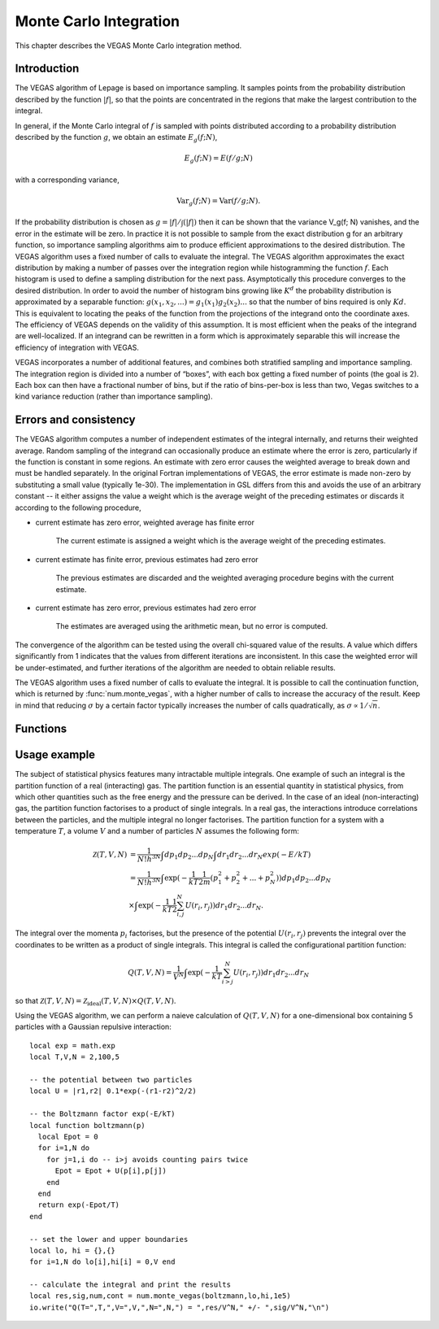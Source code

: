 .. highlight:: lua
.. _monte-vegas:

Monte Carlo Integration
=======================

This chapter describes the VEGAS Monte Carlo integration method. 

Introduction
------------

The VEGAS algorithm of Lepage is based on importance sampling. It samples points from the probability distribution described by the function :math:`|f|`, so that the points are concentrated in the regions that make the largest contribution to the integral.

In general, if the Monte Carlo integral of :math:`f` is sampled with points distributed according to a probability distribution described by the function :math:`g`, we obtain an estimate :math:`E_g(f; N)`,

.. math::
      E_g(f; N) = E(f/g; N)

with a corresponding variance,

.. math::
     \textrm{Var}_g(f; N) = \textrm{Var}(f/g; N).

If the probability distribution is chosen as :math:`g = |f|/\int(|f|)` then it can be shown that the variance V_g(f; N) vanishes, and the error in the estimate will be zero. In practice it is not possible to sample from the exact distribution g for an arbitrary function, so importance sampling algorithms aim to produce efficient approximations to the desired distribution.
The VEGAS algorithm uses a fixed number of calls to evaluate the integral. 
The VEGAS algorithm approximates the exact distribution by making a number of passes over the integration region while histogramming the function :math:`f`. Each histogram is used to define a sampling distribution for the next pass. Asymptotically this procedure converges to the desired distribution. In order to avoid the number of histogram bins growing like :math:`K^d` the probability distribution is approximated by a separable function: :math:`g(x_1, x_2, ...) = g_1(x_1) g_2(x_2) ...` so that the number of bins required is only :math:`Kd`. This is equivalent to locating the peaks of the function from the projections of the integrand onto the coordinate axes. The efficiency of VEGAS depends on the validity of this assumption. It is most efficient when the peaks of the integrand are well-localized. If an integrand can be rewritten in a form which is approximately separable this will increase the efficiency of integration with VEGAS.

VEGAS incorporates a number of additional features, and combines both stratified sampling and importance sampling. The integration region is divided into a number of “boxes”, with each box getting a fixed number of points (the goal is 2). Each box can then have a fractional number of bins, but if the ratio of bins-per-box is less than two, Vegas switches to a kind variance reduction (rather than importance sampling).

Errors and consistency
----------------------

The VEGAS algorithm computes a number of independent estimates of the integral internally, and returns their weighted average. Random sampling of the integrand can occasionally produce an estimate where the error is zero, particularly if the function is constant in some regions. An estimate with zero error causes the weighted average to break down and must be handled separately. In the original Fortran implementations of VEGAS, the error estimate is made non-zero by substituting a small value (typically 1e-30). The implementation in GSL differs from this and avoids the use of an arbitrary constant -- it either assigns the value a weight which is the average weight of the preceding estimates or discards it according to the following procedure,

* current estimate has zero error, weighted average has finite error

    The current estimate is assigned a weight which is the average weight of the preceding estimates.
* current estimate has finite error, previous estimates had zero error

    The previous estimates are discarded and the weighted averaging procedure begins with the current estimate. 
* current estimate has zero error, previous estimates had zero error
    
    The estimates are averaged using the arithmetic mean, but no error is computed.

The convergence of the algorithm can be tested using the overall chi-squared value of the results. A value which differs significantly from 1 indicates that the values from different iterations are inconsistent. In this case the weighted error will be under-estimated, and further iterations of the algorithm are needed to obtain reliable results.

The VEGAS algorithm uses a fixed number of calls to evaluate the integral. It is possible to call the continuation function, which is returned by :func:`num.monte_vegas`, with a higher number of calls to increase the accuracy of the result. Keep in mind that reducing :math:`\sigma` by a certain factor typically increases the number of calls quadratically, as :math:`\sigma \propto 1/\sqrt{n}`.

Functions
---------

.. module:: num

.. function:: monte_vegas(f, a, b[, calls, r, chi_dev])

   Use the VEGAS Monte Carlo algorithm to integrate the function ``f`` over the dim-dimensional hypercubic region defined by the lower and upper limits in the vectors ``a`` and ``b``. The integration uses a fixed number of function calls ``calls``, and obtains random sampling points using the :mod:`rng` random number generator ``r``. The results of the integration are based on a weighted average of five independent samples. ``chi_dev`` is the tolerated deviation from 1 of the chi-squared per degree of freedom for the weighted average. This quantity must be consistent with 1 for the weighted average to be reliable.
   The function returns the result of the integration, the error estimate and the number of runs needed to reach the desired chi-squared. The fourth return value is a continuation function that takes a number of calls as an argument. This function can be invoked to recalculate the integral with a higher number of calls, to increase precision. 
   The continuation function returns the new result, error and number of runs.
  
Usage example
-------------

The subject of statistical physics features many intractable multiple integrals. One example of such an integral is the partition function of a real (interacting) gas. The partition function is an essential quantity in statistical physics, from which other quantities such as the free energy and the pressure can be derived. In the case of an ideal (non-interacting) gas, the partition function factorises to a product of single integrals. In a real gas, the interactions introduce correlations between the particles, and the multiple integral no longer factorises. The partition function for a system with a temperature :math:`T`, a volume :math:`V` and a number of particles :math:`N` assumes the following form:

.. math::
   \mathcal{Z}(T,V,N) &= \frac{1}{N! h^{3N}} \int dp_1 dp_2 ... dp_N \int dr_1 dr_2 ... dr_N exp(-E/kT) \\
                      &= \frac{1}{N! h^{3N}} \int \exp( -\frac{1}{kT} \frac{1}{2m} (p_1^2 + p_2^2 + ... + p_N^2)) dp_1 dp_2 ... dp_N \\
                      &\times \int \exp( -\frac{1}{kT} \frac{1}{2}\sum_{i,j}^{N} U(r_i,r_j)) dr_1 dr_2 ... dr_N. 

The integral over the momenta :math:`p_i` factorises, but the presence of the potential :math:`U(r_i,r_j)` prevents the integral over the coordinates to be written as a product of single integrals. This integral is called the configurational partition function: 

.. math::
   Q(T,V,N) = \frac{1}{V^N} \int \exp( -\frac{1}{kT} \sum_{i>j}^{N} U(r_i,r_j)) dr_1 dr_2 ... dr_N

so that :math:`\mathcal{Z}(T,V,N) = \mathcal{Z}_{\textrm{ideal}}(T,V,N) \times Q(T,V,N)`. 

Using the VEGAS algorithm, we can perform a naieve calculation of :math:`Q(T,V,N)` for a one-dimensional box containing 5 particles with a Gaussian repulsive interaction::

  local exp = math.exp
  local T,V,N = 2,100,5

  -- the potential between two particles
  local U = |r1,r2| 0.1*exp(-(r1-r2)^2/2)

  -- the Boltzmann factor exp(-E/kT)
  local function boltzmann(p)
    local Epot = 0
    for i=1,N do
      for j=1,i do -- i>j avoids counting pairs twice
        Epot = Epot + U(p[i],p[j])
      end
    end
    return exp(-Epot/T)
  end

  -- set the lower and upper boundaries
  local lo, hi = {},{}
  for i=1,N do lo[i],hi[i] = 0,V end

  -- calculate the integral and print the results
  local res,sig,num,cont = num.monte_vegas(boltzmann,lo,hi,1e5)
  io.write("Q(T=",T,",V=",V,",N=",N,") = ",res/V^N," +/- ",sig/V^N,"\n")

